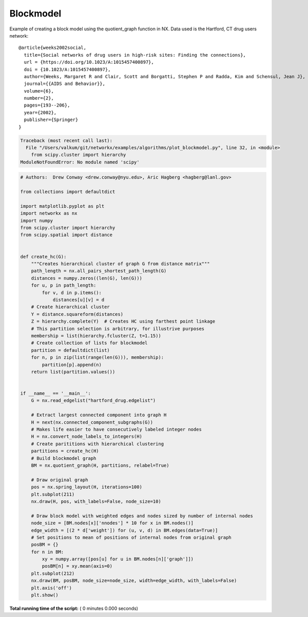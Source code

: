 

.. _sphx_glr_auto_examples_algorithms_plot_blockmodel.py:


==========
Blockmodel
==========

Example of creating a block model using the quotient_graph function in NX.  Data
used is the Hartford, CT drug users network::

    @article{weeks2002social,
      title={Social networks of drug users in high-risk sites: Finding the connections},
      url = {https://doi.org/10.1023/A:1015457400897},
      doi = {10.1023/A:1015457400897},
      author={Weeks, Margaret R and Clair, Scott and Borgatti, Stephen P and Radda, Kim and Schensul, Jean J},
      journal={{AIDS and Behavior}},
      volume={6},
      number={2},
      pages={193--206},
      year={2002},
      publisher={Springer}
    }





.. code-block:: pytb

    Traceback (most recent call last):
      File "/Users/valkum/git/networkx/examples/algorithms/plot_blockmodel.py", line 32, in <module>
        from scipy.cluster import hierarchy
    ModuleNotFoundError: No module named 'scipy'





.. code-block:: python

    # Authors:  Drew Conway <drew.conway@nyu.edu>, Aric Hagberg <hagberg@lanl.gov>

    from collections import defaultdict

    import matplotlib.pyplot as plt
    import networkx as nx
    import numpy
    from scipy.cluster import hierarchy
    from scipy.spatial import distance


    def create_hc(G):
        """Creates hierarchical cluster of graph G from distance matrix"""
        path_length = nx.all_pairs_shortest_path_length(G)
        distances = numpy.zeros((len(G), len(G)))
        for u, p in path_length:
            for v, d in p.items():
                distances[u][v] = d
        # Create hierarchical cluster
        Y = distance.squareform(distances)
        Z = hierarchy.complete(Y)  # Creates HC using farthest point linkage
        # This partition selection is arbitrary, for illustrive purposes
        membership = list(hierarchy.fcluster(Z, t=1.15))
        # Create collection of lists for blockmodel
        partition = defaultdict(list)
        for n, p in zip(list(range(len(G))), membership):
            partition[p].append(n)
        return list(partition.values())


    if __name__ == '__main__':
        G = nx.read_edgelist("hartford_drug.edgelist")

        # Extract largest connected component into graph H
        H = next(nx.connected_component_subgraphs(G))
        # Makes life easier to have consecutively labeled integer nodes
        H = nx.convert_node_labels_to_integers(H)
        # Create parititions with hierarchical clustering
        partitions = create_hc(H)
        # Build blockmodel graph
        BM = nx.quotient_graph(H, partitions, relabel=True)

        # Draw original graph
        pos = nx.spring_layout(H, iterations=100)
        plt.subplot(211)
        nx.draw(H, pos, with_labels=False, node_size=10)

        # Draw block model with weighted edges and nodes sized by number of internal nodes
        node_size = [BM.nodes[x]['nnodes'] * 10 for x in BM.nodes()]
        edge_width = [(2 * d['weight']) for (u, v, d) in BM.edges(data=True)]
        # Set positions to mean of positions of internal nodes from original graph
        posBM = {}
        for n in BM:
            xy = numpy.array([pos[u] for u in BM.nodes[n]['graph']])
            posBM[n] = xy.mean(axis=0)
        plt.subplot(212)
        nx.draw(BM, posBM, node_size=node_size, width=edge_width, with_labels=False)
        plt.axis('off')
        plt.show()

**Total running time of the script:** ( 0 minutes  0.000 seconds)



.. only :: html

 .. container:: sphx-glr-footer


  .. container:: sphx-glr-download

     :download:`Download Python source code: plot_blockmodel.py <plot_blockmodel.py>`



  .. container:: sphx-glr-download

     :download:`Download Jupyter notebook: plot_blockmodel.ipynb <plot_blockmodel.ipynb>`


.. only:: html

 .. rst-class:: sphx-glr-signature

    `Gallery generated by Sphinx-Gallery <https://sphinx-gallery.readthedocs.io>`_
